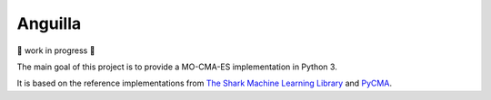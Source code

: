 Anguilla
========

.. image:: https://img.shields.io/badge/code%20style-black-000000.svg
    :target: https://github.com/psf/black

🚧 work in progress 🚧

The main goal of this project is to provide a MO-CMA-ES implementation in 
Python 3.

It is based on the reference implementations from 
`The Shark Machine Learning Library <https://www.shark-ml.org/>`_ and
`PyCMA <https://github.com/CMA-ES/pycma>`_.
